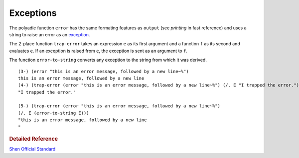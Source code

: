 .. _exceptions:

Exceptions
==========

The polyadic function ``error`` has the same formating features as ``output`` (see *printing* in fast reference) and uses a string to raise an error as an `exception`_.

The 2-place function ``trap-error`` takes an expression ``e`` as its first argument and a function ``f`` as its second and evaluates ``e``. If an exception is raised from ``e``, the exception is sent as an argument to ``f``.

The function ``error-to-string`` converts any exception to the string from which it was derived. ::

    (3-) (error "this is an error message, followed by a new line~%")
    this is an error message, followed by a new line
    (4-) (trap-error (error "this is an error message, followed by a new line~%") (/. E "I trapped the error."))
    "I trapped the error."
    
    (5-) (trap-error (error "this is an error message, followed by a new line~%") 
    (/. E (error-to-string E)))
    "this is an error message, followed by a new line
    "

.. rubric:: Detailed Reference

`Shen Official Standard`_

.. _exception: http://en.wikipedia.org/wiki/Exception_handling
.. _Shen Official Standard: http://www.shenlanguage.org/Documentation/shendoc.htm#Error%20Handling
